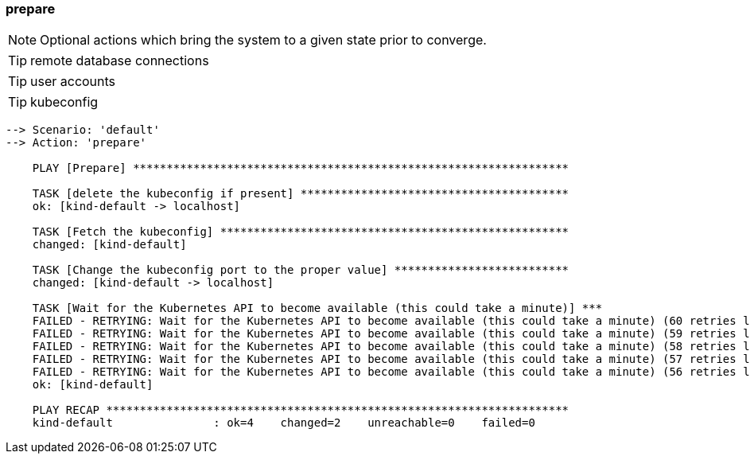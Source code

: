 
### prepare

NOTE: Optional actions which bring the system to a given state prior to converge.

TIP: remote database connections

TIP: user accounts

TIP: kubeconfig

----
--> Scenario: 'default'
--> Action: 'prepare'

    PLAY [Prepare] *****************************************************************

    TASK [delete the kubeconfig if present] ****************************************
    ok: [kind-default -> localhost]

    TASK [Fetch the kubeconfig] ****************************************************
    changed: [kind-default]

    TASK [Change the kubeconfig port to the proper value] **************************
    changed: [kind-default -> localhost]

    TASK [Wait for the Kubernetes API to become available (this could take a minute)] ***
    FAILED - RETRYING: Wait for the Kubernetes API to become available (this could take a minute) (60 retries left).
    FAILED - RETRYING: Wait for the Kubernetes API to become available (this could take a minute) (59 retries left).
    FAILED - RETRYING: Wait for the Kubernetes API to become available (this could take a minute) (58 retries left).
    FAILED - RETRYING: Wait for the Kubernetes API to become available (this could take a minute) (57 retries left).
    FAILED - RETRYING: Wait for the Kubernetes API to become available (this could take a minute) (56 retries left).
    ok: [kind-default]

    PLAY RECAP *********************************************************************
    kind-default               : ok=4    changed=2    unreachable=0    failed=0
----
